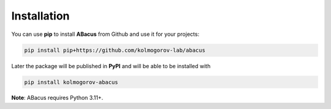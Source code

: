 Installation
============

You can use **pip** to install **ABacus** from Github and use it for your projects:

.. code:: bash

    pip install pip+https://github.com/kolmogorov-lab/abacus

Later the package will be published in **PyPI** and will be able to be installed with

.. code:: bash

    pip install kolmogorov-abacus

**Note**: ABacus requires Python 3.11+.

